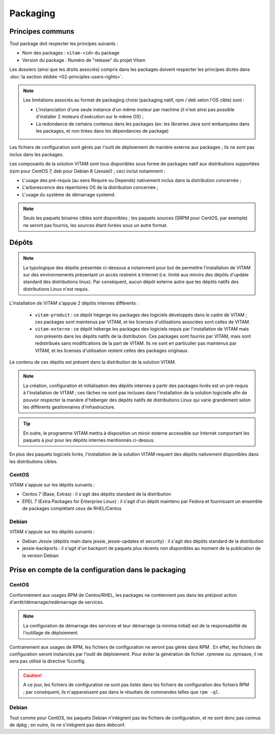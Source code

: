 Packaging
#########

.. KWA FIXME : dire que tous les composants fournis par VITAM sont packagés en suivant les mêmes principes.

.. KWA FIXME : Debian !!!

Principes communs
=================

Tout package doit respecter les principes suivants : 

* Nom des packages : ``vitam-<id>`` du package 
* Version du package : Numéro de "release" du projet Vitam

Les dossiers (ainsi que les droits associés) compris dans les packages doivent respecter les principes dictés dans :doc:`la section dédiée <02-principles-users-rights>`.

.. note::

	Les limitations associés au format de packaging choisi (packaging natif, rpm / deb selon l'OS cible) sont : 

	* L'instanciation d'une seule instance d'un même moteur par machine (il n'est ainsi pas possible d'installer 2 moteurs d'exécution sur le même OS) ;
	* La redondance de certains contenus dans les packages (ex: les librairies Java sont embarquées dans les packages, et non tirées dans les dépendances de package)

Les fichiers de configuration sont gérés par l'outil de déploiement de manière externe aux packages ; ils ne sont pas inclus dans les packages.


Les composants de la solution VITAM sont tous disponibles sous forme de packages natif aux distributions supportées (rpm pour CentOS 7, deb pour Debian 8 (Jessie)) ; ceci inclut notamment : 

* L'usage des pré-requis (au sens Require ou Depends) nativement inclus dans la distribution concernée ;
* L'arborescence des répertoires OS de la distribution concernée ;
* L'usage du système de démarrage systemd.

.. note:: Seuls les paquets binaires cibles sont disponibles ; les paquets sources (SRPM pour CentOS, par exemple) ne seront pas fournis, les sources étant livrées sous un autre format.


Dépôts
======

.. note:: La typologique des dépôts présentée ci-dessous a notamment pour but de permettre l'installation de VITAM sur des environnements présentant un accès restreint à Internet (i.e. limité aux miroirs des dépôts d'update standard des distributions linux). Par conséquent, aucun dépôt externe autre que les dépôts natifs des distributions Linux n'est requis.

L'installation de VITAM s'appuie 2 dépôts internes différents :

    - ``vitam-produit`` : ce dépôt hégerge les packages des logiciels développés dans le cadre de VITAM ; ces packages sont maintenus par VITAM, et les licenses d'utilisations associées sont celles de VITAM.
    - ``vitam-externe`` : ce dépôt héberge les packages des logiciels requis par l'installation de VITAM mais non présents dans les dépôts natifs de la distribution. Ces packages sont fournis par VITAM, mais sont redistribués sans modifications de la part de VITAM. Ils ne sont en particulier pas maintenus par VITAM, et les licenses d'utilisation restent celles des packages originaux.

Le contenu de ces dépôts est présent dans la distribution de la solution VITAM.


.. note:: La création, configuration et initialisation des dépôts internes à partir des packages livrés est un pré-requis à l'installation de VITAM ; ces tâches ne sont pas incluses dans l'installation de la solution logicielle afin de pouvoir respecter la manière d'héberger des dépôts natifs de distributions Linux qui varie grandement selon les différents gestionnaires d'infrastructure.

.. tip:: En outre, le programme VITAM mettra à disposition un miroir externe accessible sur Internet comportant les paquets à jour pour les dépôts internes mentionnés ci-dessus.

En plus des paquets logiciels livrés, l'installation de la solution VITAM requiert des dépôts nativement disponibles dans les distributions cibles.

..  
    Garde-t-on les dépôts ainsi définis ?
    
    * 1 dépôt RPM par version du produit. Lors d'un upgrade de version, la première action du déploiement sera de modifier le pointeur vers le dépôt cible : 
    
        + En version 1.0, il existera un dépôt vitam-1.0 et sur lequel chaque serveur Vitam pointera (via les fichiers dans /etc/yum.repos.d
        + Lors d'un upgrade la première étape de l'outil de déploiement sera de modifier la version du dépôt géré par yum
    
    * En Bêta, les dépôts RPM devront être hébergés par l'infrastructure sous-jacente (non gérés par l'outil de déploiement Vitam)
    * En V1, les dépôts RPM pour Vitam sont hébergés sur le serveur de déploiement et de configuration et est géré 


CentOS
------

VITAM s'appuie sur les dépôts suivants :

* Centos 7 (Base, Extras) : il s'agit des dépôts standard de la distribution
* EPEL 7 (Extra Packages for Enterprise Linux) : il s'agit d'un dépôt maintenu par Fedora et fournissant un ensemble de packages complétant ceux de RHEL/Centos


Debian
------

VITAM s'appuie sur les dépôts suivants :

* Debian Jessie (dépôts main dans jessie, jessie-updates et security) : il s'agit des dépôts standard de la distribution
* jessie-backports : il s'agit d'un backport de paquets plus récents non disponibles au moment de la publication de la version Debian


Prise en compte de la configuration dans le packaging
=====================================================

CentOS
------

Conformément aux usages RPM de Centos/RHEL, les packages ne contiennent pas dans les pré/post action d'arrêt/démarrage/redémarrage de services.

.. note:: La configuration de démarrage des services et leur démarrage (a minima initial) est de la responsabilité de l'outillage de déploiement.

Contrairement aux usages de RPM, les fichiers de configuration ne seront pas gérés dans RPM . En effet, les fichiers de configuration seront instanciés par l'outil de déploiement. Pour éviter la génération de fichier .rpmnew ou .rpmsave, il ne sera pas utilisé la directive %config.

.. caution:: A ce jour, les fichiers de configuration ne sont pas listés dans les fichiers de configuration des fichiers RPM ; par conséquent, ils n'apparaissent pas dans le résultats de commandes telles que ``rpm -ql``.

.. 
    A garder en tête : 
    * Présenter les fichiers de configuration dans les fichiers RPM sous forme de ghost. Cette fonctionnalité permet de gérer les fichiers "comme des coquilles vides" dans la base RPM (notamment pour rpm -ql) mais qui ne sont pas livrés en tant que tel dans le RPM . `(ghost_définition)`_

Debian
------

Tout comme pour CentOS, les paquets Debian n'intègrent pas les fichiers de configuration, et ne sont donc pas connus de dpkg ; en outre, ils ne s'intègrent pas dans debconf.


.. _`(ghost_définition)`: http://www.rpm.org/max-rpm-snapshot/s1-rpm-inside-files-list-directives.html#S3-RPM-INSIDE-FLIST-GHOST-DIRECTIVE
